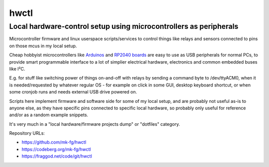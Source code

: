 hwctl
=====
------------------------------------------------------------------
Local hardware-control setup using microcontrollers as peripherals
------------------------------------------------------------------

Microcontroller firmware and linux userspace scripts/services to control things
like relays and sensors connected to pins on those mcus in my local setup.

Cheap hobbyist microcontrollers like Arduinos_ and `RP2040 boards`_ are easy to
use as USB peripherals for normal PCs, to provide smart programmable interface
to a lot of simplier electrical hardware, electronics and common embedded buses
like I²C.

E.g. for stuff like switching power of things on-and-off with relays by sending
a command byte to /dev/ttyACM0, when it is needed/requested by whatever regular
OS - for example on click in some GUI, desktop keyboard shortcut, or when some
cronjob runs and needs external USB drive powered on.

Scripts here implement firmware and software side for some of my local setup,
and are probably not useful as-is to anyone else, as they have specific pins
connected to specific local hardware, so probably only useful for reference
and/or as a random example snippets.

It's very much in a "local hardware/firmware projects dump" or "dotfiles" category.

.. contents::
  :backlinks: none

Repository URLs:

- https://github.com/mk-fg/hwctl
- https://codeberg.org/mk-fg/hwctl
- https://fraggod.net/code/git/hwctl

.. _Arduinos: https://www.arduino.cc/
.. _RP2040 boards:
  https://www.raspberrypi.com/documentation/microcontrollers/rp2040.html
